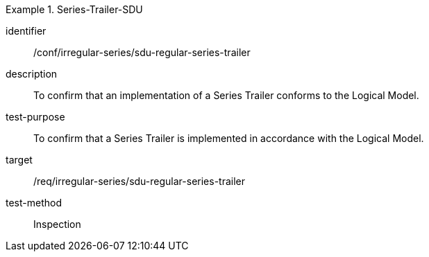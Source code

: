 
[conformance_test]
.Series-Trailer-SDU
====
[%metadata]
identifier:: /conf/irregular-series/sdu-regular-series-trailer
description:: To confirm that an implementation of a Series Trailer conforms to the Logical Model.
test-purpose:: To confirm that a Series Trailer is implemented in accordance with the Logical Model.
target:: /req/irregular-series/sdu-regular-series-trailer
test-method:: Inspection
====
